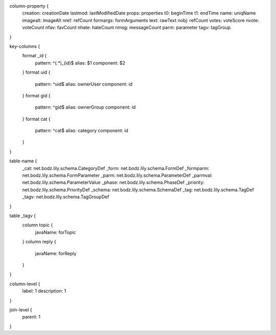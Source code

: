 column-property {
    creation:           creationDate
    lastmod:            lastModifiedDate
    props:              properties
    t0:                 beginTime
    t1:                 endTime
    name:               uniqName
    imagealt:           imageAlt
    nref:               refCount
    formargs:           formArguments
    text:               rawText
    nobj:               refCount
    votes:              voteScore
    nvote:              voteCount
    nfav:               favCount
    nhate:              hateCount
    nmsg:               messageCount
    parm:               parameter
    tagv:               tagGroup
}

key-columns {
    format _id {
        pattern: ^(.*)_(id)$
        alias: $1
        component: $2
    }
    format uid {
        pattern: ^uid$
        alias: ownerUser
        component: id
    }
    format gid {
        pattern: ^gid$
        alias: ownerGroup
        component: id
    }
    format cat {
        pattern: ^cat$
        alias: category
        component: id
    }
}

table-name {
    _cat:               net.bodz.lily.schema.CategoryDef
    _form:              net.bodz.lily.schema.FormDef
    _formparm:          net.bodz.lily.schema.FormParameter
    _parm:              net.bodz.lily.schema.ParameterDef
    _parmval:           net.bodz.lily.schema.ParameterValue
    _phase:             net.bodz.lily.schema.PhaseDef
    _priority:          net.bodz.lily.schema.PriorityDef
    _schema:            net.bodz.lily.schema.SchemaDef
    _tag:               net.bodz.lily.schema.TagDef
    _tagv:              net.bodz.lily.schema.TagGroupDef
}

table _tagv {
    column topic {
        javaName: forTopic
    }
    column reply {
        javaName: forReply
    }
}

column-level {
    label: 1
    description: 1
}

join-level {
    parent: 1
}
